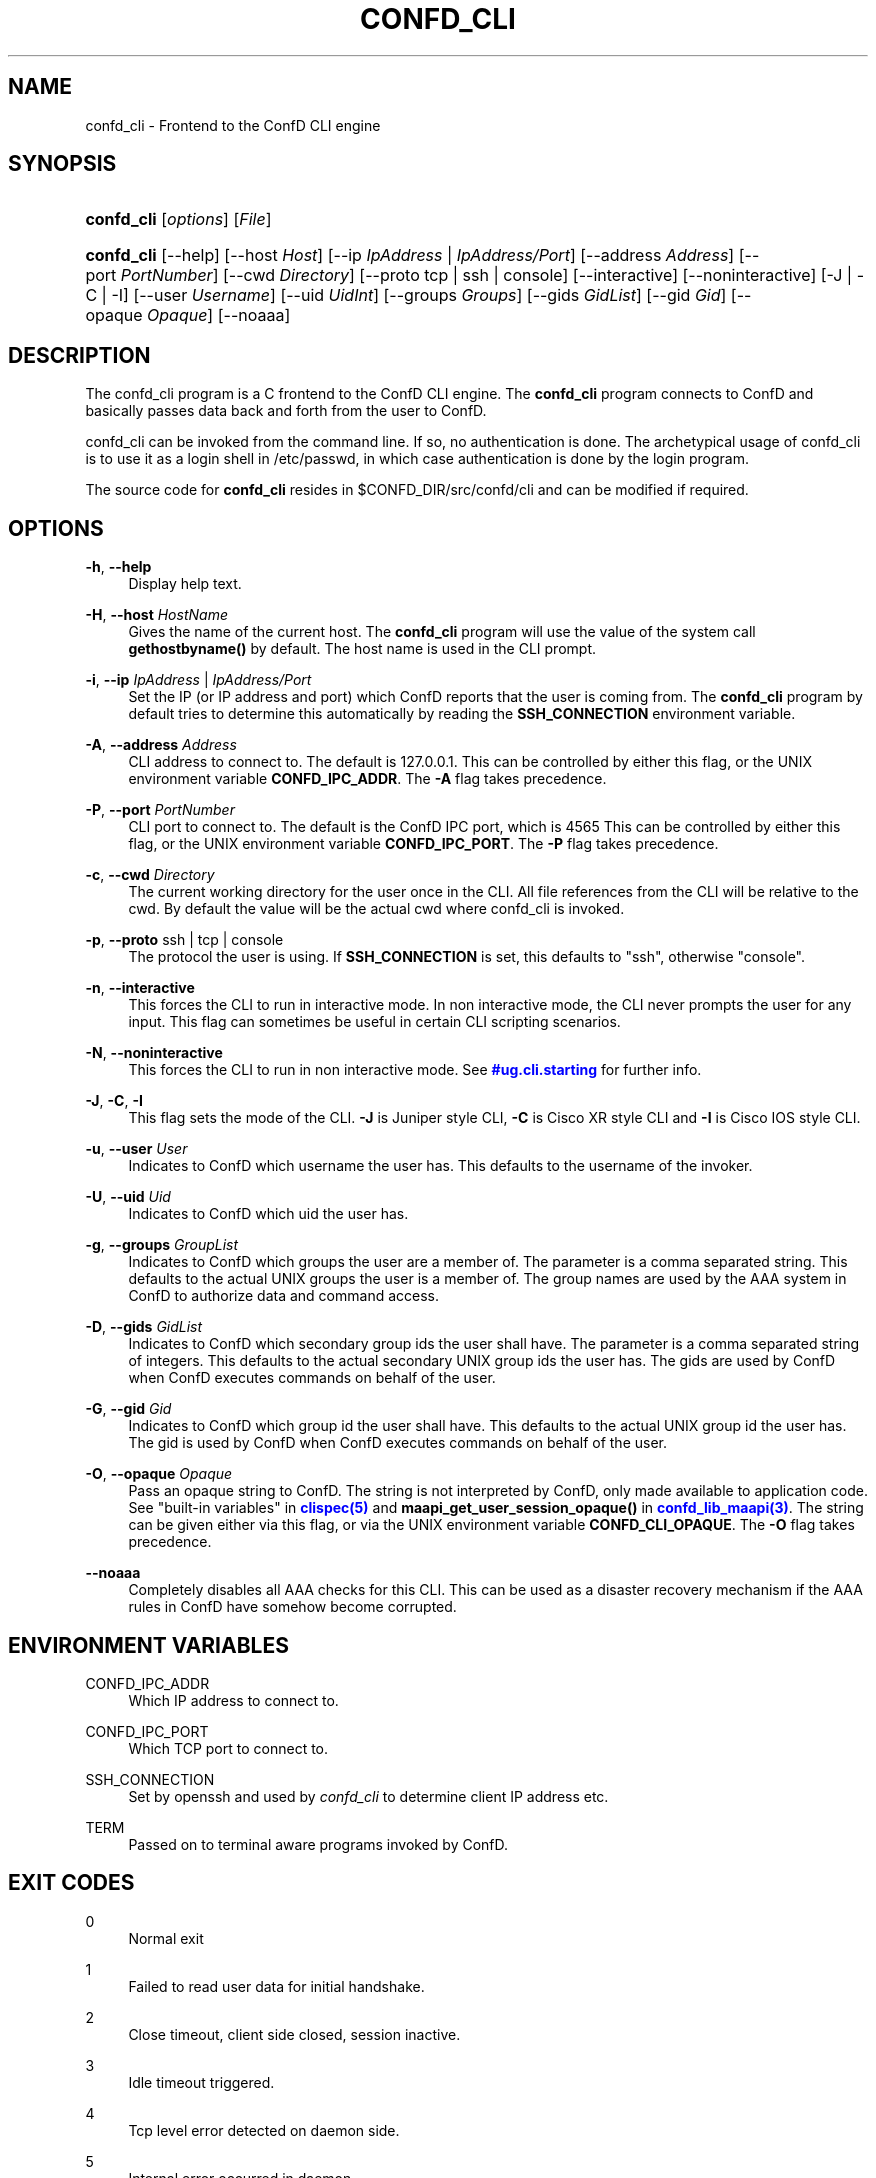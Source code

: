'\" t
.\"     Title: confd_cli
.\"    Author:  <support@tail-f.com>
.\" Generator: DocBook XSL Stylesheets v1.78.1 <http://docbook.sf.net/>
.\"      Date: 03/18/2015
.\"    Manual: ConfD Manual
.\"    Source: Tail-f Systems
.\"  Language: English
.\"
.TH "CONFD_CLI" "1" "03/18/2015" "Tail-f Systems" "ConfD Manual"
.\" -----------------------------------------------------------------
.\" * Define some portability stuff
.\" -----------------------------------------------------------------
.\" ~~~~~~~~~~~~~~~~~~~~~~~~~~~~~~~~~~~~~~~~~~~~~~~~~~~~~~~~~~~~~~~~~
.\" http://bugs.debian.org/507673
.\" http://lists.gnu.org/archive/html/groff/2009-02/msg00013.html
.\" ~~~~~~~~~~~~~~~~~~~~~~~~~~~~~~~~~~~~~~~~~~~~~~~~~~~~~~~~~~~~~~~~~
.ie \n(.g .ds Aq \(aq
.el       .ds Aq '
.\" -----------------------------------------------------------------
.\" * set default formatting
.\" -----------------------------------------------------------------
.\" disable hyphenation
.nh
.\" disable justification (adjust text to left margin only)
.ad l
.\" -----------------------------------------------------------------
.\" * MAIN CONTENT STARTS HERE *
.\" -----------------------------------------------------------------
.SH "NAME"
confd_cli \- Frontend to the ConfD CLI engine
.SH "SYNOPSIS"
.HP \w'\fBconfd\fR\fB_cli\fR\ 'u
\fBconfd\fR\fB_cli\fR [\fIoptions\fR] [\fIFile\fR]
.HP \w'\fBconfd\fR\fB_cli\fR\ 'u
\fBconfd\fR\fB_cli\fR [\-\-help] [\-\-host\ \fIHost\fR] [\-\-ip\ \fIIpAddress\fR\ |\ \fIIpAddress/Port\fR] [\-\-address\ \fIAddress\fR] [\-\-port\ \fIPortNumber\fR] [\-\-cwd\ \fIDirectory\fR] [\-\-proto\ tcp\ |\ ssh\ |\ console] [\-\-interactive] [\-\-noninteractive] [\-J | \-C | \-I] [\-\-user\ \fIUsername\fR] [\-\-uid\ \fIUidInt\fR] [\-\-groups\ \fIGroups\fR] [\-\-gids\ \fIGidList\fR] [\-\-gid\ \fIGid\fR] [\-\-opaque\ \fIOpaque\fR] [\-\-noaaa]
.SH "DESCRIPTION"
.PP
The
confd_cli program is a C frontend to the
ConfD
CLI engine\&. The
\fBconfd\fR\fB_cli\fR
program connects to
ConfD
and basically passes data back and forth from the user to
ConfD\&.
.PP
confd_cli can be invoked from the command line\&. If so, no authentication is done\&. The archetypical usage of
confd_cli is to use it as a login shell in /etc/passwd, in which case authentication is done by the login program\&.
.PP
The source code for
\fBconfd_cli\fR
resides in
$CONFD_DIR/src/confd/cli
and can be modified if required\&.
.SH "OPTIONS"
.PP
\fB\-h\fR, \fB\-\-help\fR
.RS 4
Display help text\&.
.RE
.PP
\fB\-H\fR, \fB\-\-host\fR \fIHostName\fR
.RS 4
Gives the name of the current host\&. The
\fBconfd\fR\fB_cli\fR
program will use the value of the system call
\fBgethostbyname()\fR
by default\&. The host name is used in the CLI prompt\&.
.RE
.PP
\fB\-i\fR, \fB\-\-ip\fR \fIIpAddress\fR | \fIIpAddress/Port\fR
.RS 4
Set the IP (or IP address and port) which
ConfD
reports that the user is coming from\&. The
\fBconfd\fR\fB_cli\fR
program by default tries to determine this automatically by reading the
\fBSSH_CONNECTION\fR
environment variable\&.
.RE
.PP
\fB\-A\fR, \fB\-\-address\fR \fIAddress\fR
.RS 4
CLI address to connect to\&. The default is 127\&.0\&.0\&.1\&. This can be controlled by either this flag, or the UNIX environment variable
\fBCONFD\fR\fB_IPC_ADDR\fR\&. The
\fB\-A\fR
flag takes precedence\&.
.RE
.PP
\fB\-P\fR, \fB\-\-port\fR \fIPortNumber\fR
.RS 4
CLI port to connect to\&. The default is the
ConfD
IPC port, which is
4565
This can be controlled by either this flag, or the UNIX environment variable
\fBCONFD\fR\fB_IPC_PORT\fR\&. The
\fB\-P\fR
flag takes precedence\&.
.RE
.PP
\fB\-c\fR, \fB\-\-cwd\fR \fIDirectory\fR
.RS 4
The current working directory for the user once in the CLI\&. All file references from the CLI will be relative to the cwd\&. By default the value will be the actual cwd where
confd_cli is invoked\&.
.RE
.PP
\fB\-p\fR, \fB\-\-proto\fR ssh | tcp | console
.RS 4
The protocol the user is using\&. If
\fBSSH_CONNECTION\fR
is set, this defaults to "ssh", otherwise "console"\&.
.RE
.PP
\fB\-n\fR, \fB\-\-interactive\fR
.RS 4
This forces the CLI to run in interactive mode\&. In non interactive mode, the CLI never prompts the user for any input\&. This flag can sometimes be useful in certain CLI scripting scenarios\&.
.RE
.PP
\fB\-N\fR, \fB\-\-noninteractive\fR
.RS 4
This forces the CLI to run in non interactive mode\&. See
\m[blue]\fB\%#ug.cli.starting\fR\m[]
for further info\&.
.RE
.PP
\fB\-J\fR, \fB\-C\fR, \fB\-I\fR
.RS 4
This flag sets the mode of the CLI\&.
\fB\-J\fR
is Juniper style CLI,
\fB\-C\fR
is Cisco XR style CLI and
\fB\-I\fR
is Cisco IOS style CLI\&.
.RE
.PP
\fB\-u\fR, \fB\-\-user\fR \fIUser\fR
.RS 4
Indicates to
ConfD
which username the user has\&. This defaults to the username of the invoker\&.
.RE
.PP
\fB\-U\fR, \fB\-\-uid\fR \fIUid\fR
.RS 4
Indicates to
ConfD
which uid the user has\&.
.RE
.PP
\fB\-g\fR, \fB\-\-groups\fR \fIGroupList\fR
.RS 4
Indicates to
ConfD
which groups the user are a member of\&. The parameter is a comma separated string\&. This defaults to the actual UNIX groups the user is a member of\&. The group names are used by the AAA system in
ConfD
to authorize data and command access\&.
.RE
.PP
\fB\-D\fR, \fB\-\-gids\fR \fIGidList\fR
.RS 4
Indicates to
ConfD
which secondary group ids the user shall have\&. The parameter is a comma separated string of integers\&. This defaults to the actual secondary UNIX group ids the user has\&. The gids are used by
ConfD
when
ConfD
executes commands on behalf of the user\&.
.RE
.PP
\fB\-G\fR, \fB\-\-gid\fR \fIGid\fR
.RS 4
Indicates to
ConfD
which group id the user shall have\&. This defaults to the actual UNIX group id the user has\&. The gid is used by
ConfD
when
ConfD
executes commands on behalf of the user\&.
.RE
.PP
\fB\-O\fR, \fB\-\-opaque\fR \fIOpaque\fR
.RS 4
Pass an opaque string to
ConfD\&. The string is not interpreted by
ConfD, only made available to application code\&. See "built\-in variables" in
\m[blue]\fBclispec(5)\fR\m[]
and
\fBmaapi_get_user_session_opaque()\fR
in
\m[blue]\fBconfd_lib_maapi(3)\fR\m[]\&. The string can be given either via this flag, or via the UNIX environment variable
\fBCONFD\fR\fB_CLI_OPAQUE\fR\&. The
\fB\-O\fR
flag takes precedence\&.
.RE
.PP
\fB\-\-noaaa\fR
.RS 4
Completely disables all AAA checks for this CLI\&. This can be used as a disaster recovery mechanism if the AAA rules in
ConfD
have somehow become corrupted\&.
.RE
.SH "ENVIRONMENT VARIABLES"
.PP
CONFD_IPC_ADDR
.RS 4
Which IP address to connect to\&.
.RE
.PP
CONFD_IPC_PORT
.RS 4
Which TCP port to connect to\&.
.RE
.PP
SSH_CONNECTION
.RS 4
Set by openssh and used by
\fIconfd\fR\fI_cli\fR
to determine client IP address etc\&.
.RE
.PP
TERM
.RS 4
Passed on to terminal aware programs invoked by
ConfD\&.
.RE
.SH "EXIT CODES"
.PP
0
.RS 4
Normal exit
.RE
.PP
1
.RS 4
Failed to read user data for initial handshake\&.
.RE
.PP
2
.RS 4
Close timeout, client side closed, session inactive\&.
.RE
.PP
3
.RS 4
Idle timeout triggered\&.
.RE
.PP
4
.RS 4
Tcp level error detected on daemon side\&.
.RE
.PP
5
.RS 4
Internal error occurred in daemon\&.
.RE
.PP
5
.RS 4
User interrupted clistart using special escape char\&.
.RE
.PP
6
.RS 4
User interrupted clistart using special escape char\&.
.RE
.PP
7
.RS 4
Daemon abruptly closed socket\&.
.RE
.SH "SCRIPTING"
.PP
It is very easy to use
\fBconfd\fR\fB_cli\fR
from
\fB/bin/sh\fR
scripts\&.
\fBconfd\fR\fB_cli\fR
reads stdin and can then also be run in non interactive mode\&. This is the default if stdin is not a tty (as reported by
\fBisatty()\fR)
.PP
Here is example of invoking
\fBconfd\fR\fB_cli\fR
from a shell script\&.
.sp
.if n \{\
.RS 4
.\}
.nf
#!/bin/sh

confd_cli << EOF
configure
set foo bar 13
set funky stuff 44
commit
exit no\-confirm
exit
EOF
.fi
.if n \{\
.RE
.\}
.PP
And here is en example capturing the output of
\fBconfd\fR\fB_cli\fR:
.sp
.if n \{\
.RS 4
.\}
.nf
#!/bin/sh
{ confd_cli << EOF;
configure
set trap\-manager t2 ip\-address 10\&.0\&.0\&.1 port 162 snmp\-version 2
commit
exit no\-confirm
exit
EOF
} | grep \*(AqAborted:\&.*not unique\&.*\*(Aq
if [ $? != 0 ]; then
  echo \*(Aqtest2: commit did not fail\*(Aq; exit 1;
fi
.fi
.if n \{\
.RE
.\}
.PP
The above type of CLI scripting is a very efficient and easy way to test various aspects of the CLI\&.
.SH "AUTHOR"
.PP
 <\&support@tail\-f\&.com\&>
.RS 4
.RE
.SH "COPYRIGHT"
.br
Copyright \(co 2014, 2015 Tail-f Systems AB
.br
